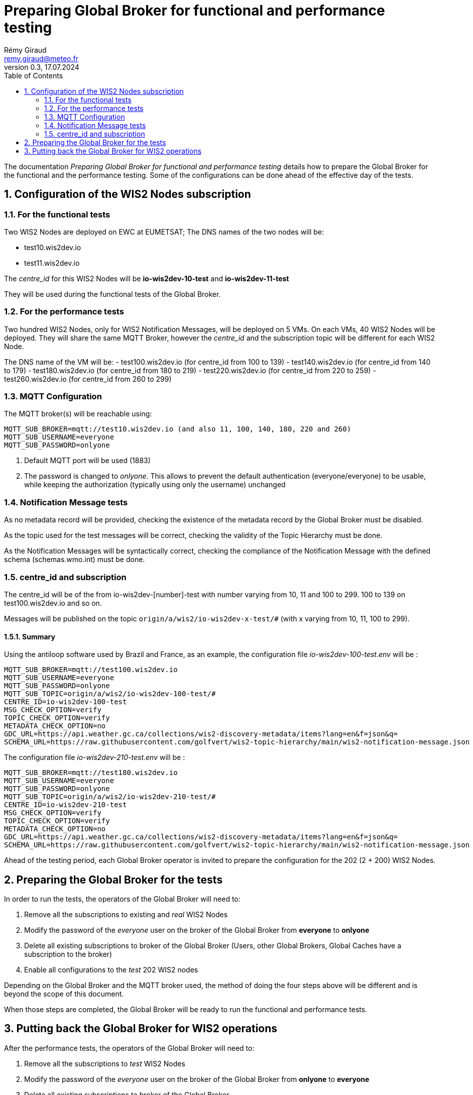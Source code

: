 = Preparing Global Broker for functional and performance testing
:toc: macro
:sectnums: all
:version: 0.2
:author: Rémy Giraud
:email: remy.giraud@meteo.fr
:revnumber: 0.3
:revdate: 17.07.2024 

<<<

toc::[]

<<<

The documentation _Preparing Global Broker for functional and performance testing_ details how to prepare the Global Broker for the functional and the performance testing.
Some of the configurations can be done ahead of the effective day of the tests.

== Configuration of the WIS2 Nodes subscription

=== For the functional tests
Two WIS2 Nodes are deployed on EWC at EUMETSAT;
The DNS names of the two nodes will be:

- test10.wis2dev.io
- test11.wis2dev.io

The _centre_id_ for this WIS2 Nodes will be *io-wis2dev-10-test* and *io-wis2dev-11-test*

They will be used during the functional tests of the Global Broker.

=== For the performance tests

Two hundred WIS2 Nodes, only for WIS2 Notification Messages, will be deployed on 5 VMs. On each VMs, 40 WIS2 Nodes will be deployed. They will share the same MQTT Broker, however the _centre_id_ and the subscription topic will be different for each WIS2 Node.

The DNS name of the VM will be:
- test100.wis2dev.io (for centre_id from 100 to 139)
- test140.wis2dev.io (for centre_id from 140 to 179)
- test180.wis2dev.io (for centre_id from 180 to 219)
- test220.wis2dev.io (for centre_id from 220 to 259)
- test260.wis2dev.io (for centre_id from 260 to 299)

=== MQTT Configuration 

The MQTT broker(s) will be reachable using:

```
MQTT_SUB_BROKER=mqtt://test10.wis2dev.io (and also 11, 100, 140, 180, 220 and 260)
MQTT_SUB_USERNAME=everyone
MQTT_SUB_PASSWORD=onlyone
```

1. Default MQTT port will be used (1883)
2. The password is changed to _onlyone_. This allows to prevent the default authentication (everyone/everyone) to be usable, while keeping the authorization (typically using only the username) unchanged

=== Notification Message tests

As no metadata record will be provided, checking the existence of the metadata record by the Global Broker must be disabled.

As the topic used for the test messages will be correct, checking the validity of the Topic Hierarchy must be done.

As the Notification Messages will be syntactically correct, checking the compliance of the Notification Message with the defined schema (schemas.wmo.int) must be done.

=== centre_id and subscription

The centre_id will be of the from io-wis2dev-[number]-test with number varying from 10, 11 and 100 to 299. 100 to 139 on test100.wis2dev.io and so on.

Messages will be published on the topic `origin/a/wis2/io-wis2dev-x-test/#` (with x varying from 10, 11, 100 to 299).

==== Summary

Using the antiloop software used by Brazil and France, as an example, the configuration file _io-wis2dev-100-test.env_ will be : 

```
MQTT_SUB_BROKER=mqtt://test100.wis2dev.io
MQTT_SUB_USERNAME=everyone
MQTT_SUB_PASSWORD=onlyone
MQTT_SUB_TOPIC=origin/a/wis2/io-wis2dev-100-test/#
CENTRE_ID=io-wis2dev-100-test
MSG_CHECK_OPTION=verify
TOPIC_CHECK_OPTION=verify
METADATA_CHECK_OPTION=no
GDC_URL=https://api.weather.gc.ca/collections/wis2-discovery-metadata/items?lang=en&f=json&q=
SCHEMA_URL=https://raw.githubusercontent.com/golfvert/wis2-topic-hierarchy/main/wis2-notification-message.json
```

The configuration file _io-wis2dev-210-test.env_ will be : 

```
MQTT_SUB_BROKER=mqtt://test180.wis2dev.io
MQTT_SUB_USERNAME=everyone
MQTT_SUB_PASSWORD=onlyone
MQTT_SUB_TOPIC=origin/a/wis2/io-wis2dev-210-test/#
CENTRE_ID=io-wis2dev-210-test
MSG_CHECK_OPTION=verify
TOPIC_CHECK_OPTION=verify
METADATA_CHECK_OPTION=no
GDC_URL=https://api.weather.gc.ca/collections/wis2-discovery-metadata/items?lang=en&f=json&q=
SCHEMA_URL=https://raw.githubusercontent.com/golfvert/wis2-topic-hierarchy/main/wis2-notification-message.json
```

Ahead of the testing period, each Global Broker operator is invited to prepare the configuration for the 202 (2 + 200) WIS2 Nodes.

== Preparing the Global Broker for the tests

In order to run the tests, the operators of the Global Broker will need to:

1. Remove all the subscriptions to existing and _real_ WIS2 Nodes 
2. Modify the password of the _everyone_ user on the broker of the Global Broker from *everyone* to *onlyone*
3. Delete all existing subscriptions to broker of the Global Broker (Users, other Global Brokers, Global Caches have a subscription to the broker)
4. Enable all configurations to the _test_ 202 WIS2 nodes

Depending on the Global Broker and the MQTT broker used, the method of doing the four steps above will be different and is beyond the scope of this document. 

When those steps are completed, the Global Broker will be ready to run the functional and performance tests.

== Putting back the Global Broker for WIS2 operations

After the performance tests, the operators of the Global Broker will need to:

1. Remove all the subscriptions to _test_ WIS2 Nodes 
2. Modify the password of the _everyone_ user on the broker of the Global Broker from *onlyone* to *everyone*
3. Delete all existing subscriptions to broker of the Global Broker 
4. Enable all configurations to the _real_ WIS2 nodes

Depending on the Global Broker and the MQTT broker used, the method of doing the four steps above will be different and is beyond the scope of this document. 

When those steps are completed, the Global Broker will be back to normal operations.
